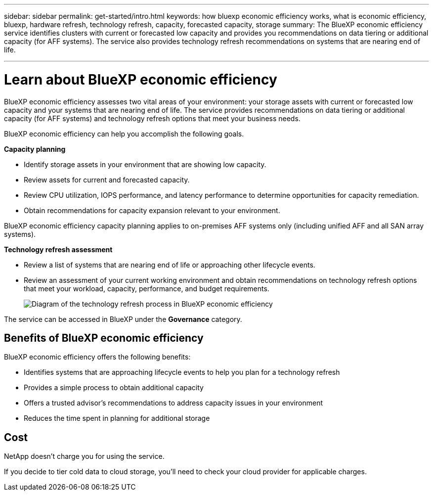 ---
sidebar: sidebar
permalink: get-started/intro.html
keywords: how bluexp economic efficiency works, what is economic efficiency, bluexp, hardware refresh, technology refresh, capacity, forecasted capacity, storage
summary: The BlueXP economic efficiency service identifies clusters with current or forecasted low capacity and provides you recommendations on data tiering or additional capacity (for AFF systems). The service also provides technology refresh recommendations on systems that are nearing end of life. 

---

= Learn about BlueXP economic efficiency
:hardbreaks:
:icons: font
:imagesdir: ../media/get-started/

[.lead]
BlueXP economic efficiency assesses two vital areas of your environment: your storage assets with current or forecasted low capacity and your systems that are nearing end of life. The service provides recommendations on data tiering or additional capacity (for AFF systems) and technology refresh options that meet your business needs.  

BlueXP economic efficiency can help you accomplish the following goals.  

*Capacity planning*  

* Identify storage assets in your environment that are showing low capacity.
* Review assets for current and forecasted capacity.
* Review CPU utilization, IOPS performance, and latency performance to determine opportunities for capacity remediation.
* Obtain recommendations for capacity expansion relevant to your environment.

BlueXP economic efficiency capacity planning applies to on-premises AFF systems only (including unified AFF and all SAN array systems). 


*Technology refresh assessment* 

* Review a list of systems that are nearing end of life or approaching other lifecycle events. 
* Review an assessment of your current working environment and obtain recommendations on technology refresh options that meet your workload, capacity, performance, and budget requirements. 
+
image:economic-efficiency-diagram-overview2.png[Diagram of the technology refresh process in BlueXP economic efficiency]


The service can be accessed in BlueXP under the *Governance* category. 



== Benefits of BlueXP economic efficiency

BlueXP economic efficiency offers the following benefits: 

* Identifies systems that are approaching lifecycle events to help you plan for a technology refresh
* Provides a simple process to obtain additional capacity 
* Offers a trusted advisor's recommendations to address capacity issues in your environment
* Reduces the time spent in planning for additional storage

== Cost

NetApp doesn’t charge you for using the service. 

If you decide to tier cold data to cloud storage, you’ll need to check your cloud provider for applicable charges.
